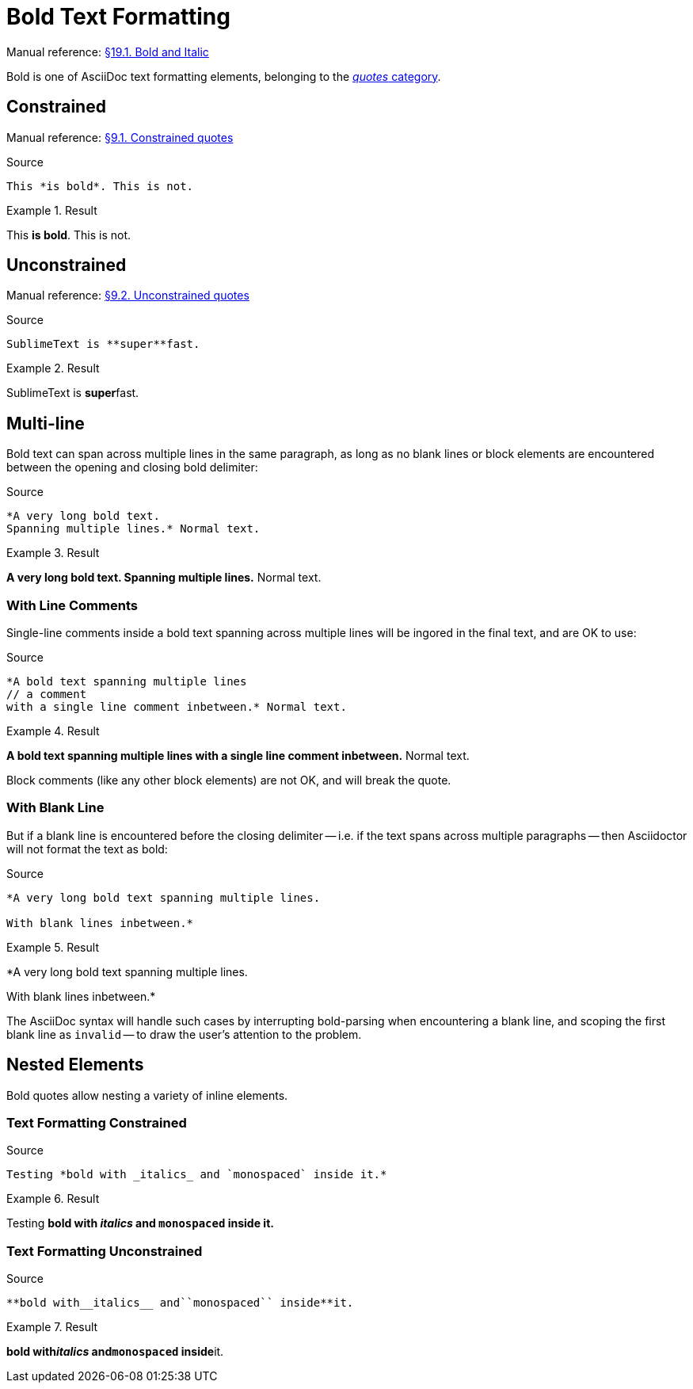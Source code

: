 // SYNTAX TEST "Packages/Asciidoctor/Syntaxes/Asciidoctor.sublime-syntax"
= Bold Text Formatting

Manual reference:
https://asciidoctor.org/docs/user-manual/#bold-and-italic[§19.1. Bold and Italic]

Bold is one of AsciiDoc text formatting elements, belonging to the
https://asciidoctor.org/docs/user-manual/#formatting-marks[_quotes_ category].


== Constrained

Manual reference:
https://asciidoctor.org/docs/user-manual/#constrained-quotes[§9.1. Constrained quotes]

.Source
[source,asciidoc]
This *is bold*. This is not.

.Result
============================
This *is bold*. This is not.
//   ^^^^^^^^^  meta.boldinner.single.asciidoc
//    ^^^^^^^   markup.bold.single.asciidoc
//   ^          punctuation.definition.bold.single.begin.asciidoc
//           ^  punctuation.definition.bold.single.end.asciidoc
============================


== Unconstrained

Manual reference:
https://asciidoctor.org/docs/user-manual/#unconstrained-quotes[§9.2. Unconstrained quotes]

.Source
[source,asciidoc]
SublimeText is **super**fast.

.Result
=============================
SublimeText is **super**fast.
//             ^^^^^^^^^   meta.boldinner.double.asciidoc
//               ^^^^^     markup.bold.double.asciidoc
//             ^^          punctuation.definition.bold.double.begin.asciidoc
//                    ^^   punctuation.definition.bold.double.end.asciidoc
//                      ^^^^^  - markup.bold.double.asciidoc
=============================


== Multi-line

Bold text can span across multiple lines in the same paragraph, as long as no blank lines or block elements are encountered between the opening and closing bold delimiter:

.Source
[source,asciidoc]
......................................
*A very long bold text.
Spanning multiple lines.* Normal text.
......................................

.Result
======================================
*A very long bold text.
Spanning multiple lines.* Normal text.
// <-^^^^^^^^^^^^^^^^^^^^  meta.boldinner.single.asciidoc
// <-^^^^^^^^^^^^^^^^^^    markup.bold.single.asciidoc
//                      ^  punctuation.definition.bold.single.end.asciidoc
//                       ^^^^^^^^^^^^^^  - meta.boldinner.single.asciidoc
======================================


=== With Line Comments

Single-line comments inside a bold text spanning across multiple lines will be ingored in the final text, and are OK to use:

.Source
[source,asciidoc]
...................................................
*A bold text spanning multiple lines
// a comment
with a single line comment inbetween.* Normal text.
...................................................

.Result
===================================================
*A bold text spanning multiple lines
// a comment
//^^^^^^^^^^ comment.line.double-slash   meta.line.comment.content
//^^^^^^^^^^ meta.boldinner
with a single line comment inbetween.* Normal text.
// <-^^^^^^^^^^^^^^^^^^^^^^^^^^^^^^^^^ meta.boldinner.single.asciidoc
===================================================

Block comments (like any other block elements) are not OK, and will break the quote.


=== With Blank Line

But if a blank line is encountered before the closing delimiter -- i.e. if the text spans across multiple paragraphs -- then Asciidoctor will not format the text as bold:

.Source
[source,asciidoc]
...............................................
*A very long bold text spanning multiple lines.

With blank lines inbetween.*
...............................................

.Result
===============================================
*A very long bold text spanning multiple lines.
// <-^^^^^^^^^^^^^^^^^^^^^^^^^^^^^^^^^^^^^^^^^^ meta.boldinner.single.asciidoc

// <- invalid.illegal.asciidoc
With blank lines inbetween.*
// ^^^^^^^^^^^^^^^^^^^^^^^^^  - meta.boldinner.single.asciidoc

===============================================

The AsciiDoc syntax will handle such cases by interrupting bold-parsing when encountering a blank line, and scoping the first blank line as `invalid` -- to draw the user's attention to the problem.


== Nested Elements

Bold quotes allow nesting a variety of inline elements.


=== Text Formatting Constrained

.Source
[source,asciidoc]
Testing *bold with _italics_ and `monospaced` inside it.*

.Result
=========================================================
Testing *bold with _italics_ and `monospaced` inside it.*
//      ^^^^^^^^^^^^^^^^^^^^^^^^^^^^^^^^^^^^^^^^^^^^^^^^^ meta.boldinner.single.asciidoc
//       ^^^^^^^^^^^^^^^^^^^^^^^^^^^^^^^^^^^^^^^^^^^^^^^  markup.bold.single.asciidoc
//                 ^^^^^^^^^                              meta.italicinner.single.asciidoc
//                               ^^^^^^^^^^^^             meta.literalinner.single.asciidoc
=========================================================


=== Text Formatting Unconstrained

.Source
[source,asciidoc]
**bold with__italics__ and``monospaced`` inside**it.

.Result
===================================================
**bold with__italics__ and``monospaced`` inside**it.
// <-^^^^^^^^^^^^^^^^^^^^^^^^^^^^^^^^^^^^^^^^^^^^ meta.boldinner.double.asciidoc
//^^^^^^^^^^^^^^^^^^^^^^^^^^^^^^^^^^^^^^^^^^^^^   markup.bold.double.asciidoc
//         ^^^^^^^^^^^                            meta.italicinner.double.asciidoc
//                        ^^^^^^^^^^^^^^          meta.literalinner.double.asciidoc
===================================================

// EOF //
